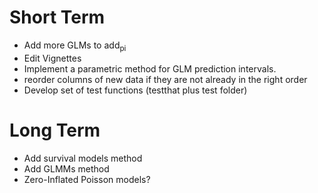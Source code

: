 * Short Term
- Add more GLMs to add_pi
- Edit Vignettes
- Implement a parametric method for GLM prediction intervals.
- reorder columns of new data if they are not already in the right order
- Develop set of test functions (testthat plus test folder)
* Long Term
- Add survival models method
- Add GLMMs method
- Zero-Inflated Poisson models?
